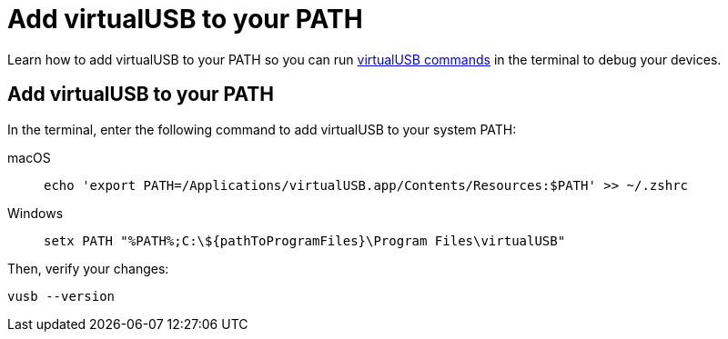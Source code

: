 = Add virtualUSB to your PATH
:navtitle: Add virtualUSB to your PATH

Learn how to add virtualUSB to your PATH so you can run xref:debugging:virtualusb-cli-commands.adoc[virtualUSB commands] in the terminal to debug your devices.

== Add virtualUSB to your PATH

In the terminal, enter the following command to add virtualUSB to your system PATH:

[tabs]
======
macOS::
+
--
[source,shell]
----
echo 'export PATH=/Applications/virtualUSB.app/Contents/Resources:$PATH' >> ~/.zshrc
----
--

Windows::
+
--
[source,shell]
----
setx PATH "%PATH%;C:\${pathToProgramFiles}\Program Files\virtualUSB"
----
--
======

Then, verify your changes:

[source,shell]
----
vusb --version
----
